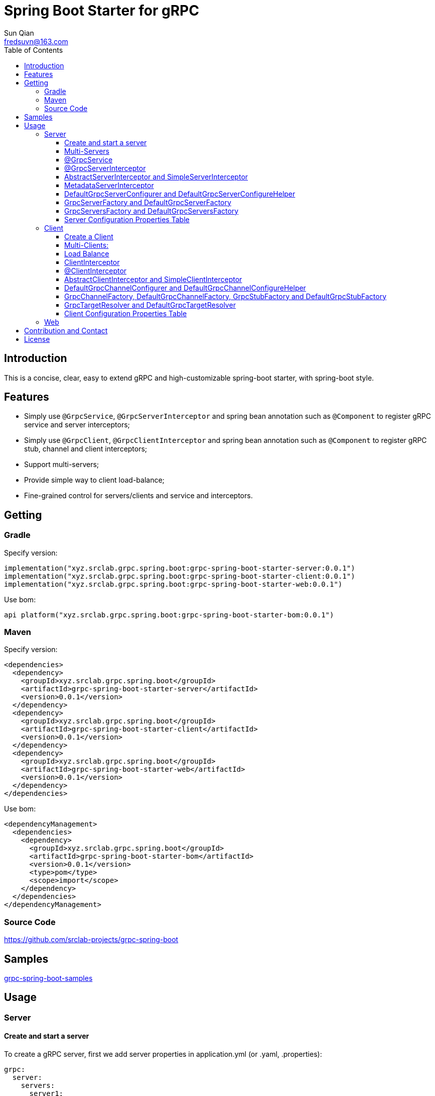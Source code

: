 = Spring Boot Starter for gRPC
:toc:
:toclevels: 3
:last-update-label!:
Sun Qian <fredsuvn@163.com>
:encoding: UTF-8
:emaill: fredsuvn@163.com
:url: https://github.com/srclab-projects/grpc-spring-boot
:license: https://www.apache.org/licenses/LICENSE-2.0.html[Apache 2.0 license]

:qq-group: QQ group: 1037555759
:grpc-spring-boot-version: 0.0.1

== Introduction

This is a concise, clear, easy to extend gRPC and high-customizable spring-boot starter, with spring-boot style.

== Features

* Simply use `@GrpcService`, `@GrpcServerInterceptor` and spring bean annotation such as `@Component` to register gRPC service and server interceptors;
* Simply use `@GrpcClient`, `@GrpcClientInterceptor` and spring bean annotation such as `@Component` to register gRPC stub, channel and client interceptors;
* Support multi-servers;
* Provide simple way to client load-balance;
* Fine-grained control for servers/clients and service and interceptors.

== Getting

=== Gradle

.Specify version:
[source,groovy,subs="attributes+"]
----
implementation("xyz.srclab.grpc.spring.boot:grpc-spring-boot-starter-server:{grpc-spring-boot-version}")
implementation("xyz.srclab.grpc.spring.boot:grpc-spring-boot-starter-client:{grpc-spring-boot-version}")
implementation("xyz.srclab.grpc.spring.boot:grpc-spring-boot-starter-web:{grpc-spring-boot-version}")
----

.Use bom:
[source,groovy,subs="attributes+"]
----
api platform("xyz.srclab.grpc.spring.boot:grpc-spring-boot-starter-bom:{grpc-spring-boot-version}")
----

=== Maven

.Specify version:
[source,xml,subs="attributes+"]
----
<dependencies>
  <dependency>
    <groupId>xyz.srclab.grpc.spring.boot</groupId>
    <artifactId>grpc-spring-boot-starter-server</artifactId>
    <version>{grpc-spring-boot-version}</version>
  </dependency>
  <dependency>
    <groupId>xyz.srclab.grpc.spring.boot</groupId>
    <artifactId>grpc-spring-boot-starter-client</artifactId>
    <version>{grpc-spring-boot-version}</version>
  </dependency>
  <dependency>
    <groupId>xyz.srclab.grpc.spring.boot</groupId>
    <artifactId>grpc-spring-boot-starter-web</artifactId>
    <version>{grpc-spring-boot-version}</version>
  </dependency>
</dependencies>
----

.Use bom:
[source,xml,subs="attributes+"]
----
<dependencyManagement>
  <dependencies>
    <dependency>
      <groupId>xyz.srclab.grpc.spring.boot</groupId>
      <artifactId>grpc-spring-boot-starter-bom</artifactId>
      <version>{grpc-spring-boot-version}</version>
      <type>pom</type>
      <scope>import</scope>
    </dependency>
  </dependencies>
</dependencyManagement>
----

=== Source Code

{url}

== Samples

link:../grpc-spring-boot-samples/[grpc-spring-boot-samples]

== Usage

=== Server

==== Create and start a server

To create a gRPC server, first we add server properties in application.yml (or .yaml, .properties):

[source,yaml]
----
grpc:
  server:
    servers:
      server1:
        host: 127.0.0.1
        port: 6565
----

Now we have a gRPC server called `server1` with address: `127.0.0.1:6565`.
Then we add service on `server1`:

[source,java]
----
@Service
public class DefaultHelloService extends DefaultHelloServiceGrpc.DefaultHelloServiceImplBase {

    @Override
    public void hello(HelloRequest request, StreamObserver<HelloResponse> responseObserver) {
        responseObserver.onNext(HelloResponse.newBuilder()
            .setMessage("DefaultHelloService")
            .setThreadName(Thread.currentThread().getName())
            .build()
        );
        responseObserver.onCompleted();
    }
}
----

Now `server1` has a gRPC service `DefaultHelloService`.
If we run the application, `server1` will be auto-start.

==== Multi-Servers

If we need two servers that one on `6565` and another on `6566`, and they share the host `localhost`:

[source,yaml]
----
grpc:
  server:
    defaults:
      host: 127.0.0.1
    servers:
      server1:
        port: 6565
      server2:
        port: 6566
----

`defaults` property has same properties with each `server` property. `server` properties will auto-inherit `defaults` properties which is not overridden.

==== @GrpcService

By default, if a gRPC service class is annotated by `@Service` or other spring-boot component annotation, it will work for all servers.
Thus, `DefaultHelloService` will work for both `server1` and `server2`.
If we want `DefaultHelloService` only works for `server1`:

[source,java]
----
@GrpcService("server1")
public class DefaultHelloService{}

@GrpcService(serverPatterns = "server1")
public class DefaultHelloService{}

@GrpcService(serverPatterns = "*1")
public class DefaultHelloService{}
----

`@GrpcService` can specify the servers which gRPC service works for, by bean name declared on `value` or `serverPatterns`, and it supports ant-pattern.
Now `DefaultHelloService` only works for `server1`.

==== @GrpcServerInterceptor

Adding server interceptor is same with adding gRPC server:

[source,java]
----
@Component
public class DefaultServerInterceptor extends BaseServerInterceptor {

    @Override
    public <ReqT, RespT> ServerCall.Listener<ReqT> interceptCall(
        ServerCall<ReqT, RespT> call, Metadata headers, ServerCallHandler<ReqT, RespT> next) {
        if (Objects.equals(call.getMethodDescriptor().getServiceName(), "HelloService2")) {
            helloService2.addInterceptorTrace("DefaultServerInterceptor");
        }
        return super.interceptCall(call, headers, next);
    }
}
----

`DefaultServerInterceptor` will work for all gRPC services (`DefaultHelloService`), to limit it, use `@GrpcServerInterceptor`:

[source,java]
----
@GrpcServerInterceptor(value = "*hello*", order = -2)
public class DefaultServerInterceptor{}

@GrpcServerInterceptor(servicePatterns = "*hello*", order = -3)
public class DefaultServerInterceptor{}
----

Just like `@GrpcService`, `@GrpcServerInterceptor` can specify service bean name pattern and support ant-pattern.
The `order` property specifies callback order, from low to high.
Now `DefaultServerInterceptor` only works for gRPC service whose bean name matches `\*hello*`.

==== AbstractServerInterceptor and SimpleServerInterceptor

`ServerInterceptor` is confusing (think about its nested calling, callback execution order).
For convenience this starter provides `AbstractServerInterceptor` and `SimpleServerInterceptor`.

`AbstractServerInterceptor` is a skeletal implementation of `ServerInterceptor`, provides serials of callback methods to override, in simple order: intercept1 -> intercept2 -> onMessage2 -> onMessage1 (detail see its javadoc).

`SimpleServerInterceptor` is an interface provides serials of callback methods to override same with `AbstractServerInterceptor`.

Difference:

* Each `AbstractServerInterceptor` is a `ServerInterceptor` instance but all `SimpleServerInterceptor` in a gRPC service will be merged to one `ServerInterceptor`;
* Callback order is: intercept1 -> intercept2 -> onMessage1 -> onMessage2 (detail see its javadoc).

==== MetadataServerInterceptor

`MetadataServerInterceptor` is a simple ServerInterceptor to do with metadata (headers).

==== DefaultGrpcServerConfigurer and DefaultGrpcServerConfigureHelper

By default, this starter uses `InProcessBuilder`, `NettyServerBuilder` and `ShadedNettyServerBuilder` to create new gRPC server.
If you want to custom them, create a new bean of `DefaultGrpcServerConfigurer` and use bean `DefaultGrpcServerConfigureHelper` to help.

==== GrpcServerFactory and DefaultGrpcServerFactory

This starter uses `GrpcServerFactory` to create a new gRPC server, its default implementation is `DefaultGrpcServerFactory`.
If you want to custom this process, create a new bean of `GrpcServerFactory` to instead.

NOTE: `DefaultGrpcServerConfigurer` will invalid if you have a custom `GrpcServerFactory` bean, but `DefaultGrpcServerConfigureHelper` can be used still.

==== GrpcServersFactory and DefaultGrpcServersFactory

This starter uses `GrpcServersFactory` to create all gRPC server, its default implementation is `DefaultGrpcServersFactory`.
If you want to custom this process, create a new bean of `GrpcServersFactory` to instead.

NOTE: `DefaultGrpcServerFactory` and `DefaultGrpcServerConfigurer` will invalid if you have a custom `GrpcServersFactory` bean, but `DefaultGrpcServerConfigureHelper` can be used still.

==== Server Configuration Properties Table

[[GrpcServersProperties]]
.GrpcServersProperties
[options="header"]
|===
|Key|Type|Default|Comment
|defaults|<<ServerProperties>>||
|servers|Map<String, <<ServerProperties>>>||
|needGrpcAnnotation|Boolean|false|
Whether gRPC bean (`BindableService` and `ServerInterceptor`) should be annotated by gRPC annotation (`GrpcService` and `GrpcServerInterceptor`).

This means spring-boot annotation such as `@Component` is invalid for gRPC bean.

Default is false.
|===

[[ServerProperties]]
.ServerProperties
[options="header"]
|===
|Key|Type|Default|Comment
|inProcess|Boolean|false|
|useShaded|Boolean|false|
|host|String|localhost|
|port|Int|6565|
|threadPoolBeanName|String||Thread pool bean name for gRPC executor.
|maxConcurrentCallsPerConnection|Int||
|initialFlowControlWindow|Int||
|flowControlWindow|Int||
|maxMessageSize|Int||
|maxHeaderListSize|Int||
|keepAliveTimeInNanos|Long||
|keepAliveTimeoutInNanos|Long||
|maxConnectionIdleInNanos|Long||
|maxConnectionAgeInNanos|Long||
|maxConnectionAgeGraceInNanos|Long||
|permitKeepAliveWithoutCalls|Boolean||
|permitKeepAliveTimeInNanos|Long||
|sslCertChainClassPath|String||
Same classpath and file properties are alternative and classpath first
|sslPrivateKeyClassPath|String||
Same classpath and file properties are alternative and classpath first
|sslTrustCertCollectionClassPath|String||
Same classpath and file properties are alternative and classpath first
|sslCertChainFile|String||
Same classpath and file properties are alternative and classpath first
|sslPrivateKeyFile|String||
Same classpath and file properties are alternative and classpath first
|sslTrustCertCollectionFile|String||
Same classpath and file properties are alternative and classpath first
|sslPrivateKeyPassword|String||
|sslClientAuth|String||
Auth enum with case-ignore: `none`, `optional` or `require`.

Default is `none`.
|===

=== Client

==== Create a Client

To create a gRPC client, first we add client properties in application.yml (or .yaml, .properties):

[source,yaml]
----
grpc:
  client:
    clients:
      client1:
        target: 127.0.0.1:6565
----

Now we have a gRPC client called `client1` with target: `127.0.0.1:6565`.
Then we add stub and channel on `client1`:

[source,java]
----
public class TestBean {

    @GrpcClient
    private DefaultHelloServiceGrpc.DefaultHelloServiceBlockingStub stub1;

    @GrpcClient
    private Channel channel1;
}
----

Now, `stub1` and `channel1` will be auto-wired with ``client1``'s properties when application starts.

==== Multi-Clients:

If we need two clients, for target `127.0.0.1:6565` and `127.0.0.1:6566`:

[source,yaml]
----
grpc:
  client:
    clients:
      client1:
        target: 127.0.0.1:6565
      client2:
        target: 127.0.0.1:6566
----

Then:

[source,java]
----
public class TestBean {

    @GrpcClient
    private DefaultHelloServiceGrpc.DefaultHelloServiceBlockingStub defaultStub;

    @GrpcClient("client1")
    private HelloServiceXGrpc.HelloServiceXBlockingStub client1Stub;

    @GrpcClient("client2")
    private HelloService2Grpc.HelloService2BlockingStub client2Stub;
}
----

If no client name specified on `@GrpcClient`, it will auto-wired with first client name (here is `client1`).

NOTE: Client configuration also inherit `defaults` properties like <<Multi-Servers>>.

==== Load Balance

To set a load-balance target:

[source,yaml]
----
grpc:
  client:
    clients:
      lb:
        target: lb:127.0.0.1/127.0.0.1:6666,127.0.0.1/127.0.0.1:6667
----

Now the client `lb` is load-balance.

NOTE: load balance syntax is: `lb:authority1/host1:port1,authority2/host2:port2...`

==== ClientInterceptor

To declare a `ClientInterceptor`, just give a bean of `ClientInterceptor` type:

[source,java]
----
@Component
public class DefaultClientInterceptor extends BaseClientInterceptor {

    @Override
    public <ReqT, RespT> ClientCall<ReqT, RespT> interceptCall(
        MethodDescriptor<ReqT, RespT> method, CallOptions callOptions, Channel next) {
        if (Objects.equals(method.getServiceName(), "HelloService2")) {
            traceService.addInterceptorTrace("DefaultClientInterceptor");
        }
        return super.interceptCall(method, callOptions, next);
    }
}
----

Now we have a `DefaultClientInterceptor` as `ClientInterceptor` for all client.

==== @ClientInterceptor

To specify interceptor work in fine-grained, use `@GrpcServerInterceptor`:

[source,java]
----
@GrpcClientInterceptor(value = "*2", order = 0)
public class DefaultClientInterceptor{}

@GrpcClientInterceptor(clientPatterns = "*2", order = -3)
public class DefaultClientInterceptor{}
----

value or clientPatterns specifies which client `DefaultClientInterceptor` work for, support ant-pattern.
For now, it only works for client whose bean name matches `\*2`.

==== AbstractClientInterceptor and SimpleClientInterceptor

`ClientInterceptor` is confusing (think about its nested calling, callback execution order).
For convenience this starter provides `AbstractClientInterceptor` and `SimpleClientInterceptor`.

`AbstractClientInterceptor` is a skeletal implementation of `ClientInterceptor`, provides serials of callback methods to override, in simple order: intercept1 -> intercept2 -> onClose2 -> onClose1 (detail see its javadoc).

`SimpleClientInterceptor` is an interface provides serials of callback methods to override same with `AbstractClientInterceptor`.

Difference:

* Each `AbstractClientInterceptor` is a `ClientInterceptor` instance but all `SimpleClientInterceptor` in a gRPC channel will be merged to one `ClientInterceptor`;
* Callback order is: intercept1 -> intercept2 -> onClose1 -> onClose2 (detail see its javadoc).

==== DefaultGrpcChannelConfigurer and DefaultGrpcChannelConfigureHelper

By default, this starter uses `InProcessBuilder`, `NettyServerBuilder` and `ShadedNettyServerBuilder`, if you want to custom them, create a new bean of `DefaultGrpcChannelConfigurer` and use bean `DefaultGrpcChannelConfigureHelper` to help.

==== GrpcChannelFactory, DefaultGrpcChannelFactory, GrpcStubFactory and DefaultGrpcStubFactory

This starter uses `GrpcChannelFactory` to create a new gRPC stub, use `GrpcStubFactory` to create a new gRPC channel.
Default implementation is `DefaultGrpcChannelFactory` and `DefaultGrpcStubFactory`.
If you want to custom this process, create a new bean of `GrpcChannelFactory` or `GrpcStubFactory`.

NOTE: `DefaultGrpcChannelConfigurer` will invalid if you have a custom `GrpcChannelFactory` bean, but `DefaultGrpcChannelConfigureHelper` can be used still.

==== GrpcTargetResolver and DefaultGrpcTargetResolver

This starter will register `LbNameResolverProvider` to resolve load balance target (lb:authority/host1:port1,host2:port2...).
By default, `LbNameResolverProvider` use `DefaultGrpcTargetResolver` to resolve, to custom this process, create bean of `GrpcTargetResolver` to instead.

==== Client Configuration Properties Table

[[GrpcClientsProperties]]
.GrpcClientsProperties
[options="header"]
|===
|Key|Type|Default|Comment
|defaults|<<ClientProperties>>||
|servers|Map<String, <<ClientProperties>>>||
|needGrpcAnnotation|Boolean|false|
Whether gRPC bean `ClientInterceptor` should be annotated by gRPC annotation (`GrpcClientInterceptor`).

This means spring-boot annotation such as `@Component` is invalid for gRPC bean.

Default is false.
|===

[[ClientProperties]]
.ClientProperties
[options="header"]
|===
|Key|Type|Default|Comment
|inProcess|Boolean|false|
|useShaded|Boolean|false|
|target|String|localhost:6565|
Address or load balance (`lb:authority/host1:port1,host2:port2...`)
|threadPoolBeanName|String||Thread pool bean name for gRPC executor.
|initialFlowControlWindow|Int||
|flowControlWindow|Int||
|maxMessageSize|Int||
|maxHeaderListSize|Int||
|keepAliveTimeInNanos|Long||
|keepAliveTimeoutInNanos|Long||
|keepAliveWithoutCalls|Boolean||
|deadlineAfterInNanos|Long||
|loadBalancingPolicy|String|round_robin|
Load balance policy: `round_robin`, `pick_first`.

Default is `round_robin`.
|sslCertChainClassPath|String||
Same classpath and file properties are alternative and classpath first
|sslPrivateKeyClassPath|String||
Same classpath and file properties are alternative and classpath first
|sslTrustCertCollectionClassPath|String||
Same classpath and file properties are alternative and classpath first
|sslCertChainFile|String||
Same classpath and file properties are alternative and classpath first
|sslPrivateKeyFile|String||
Same classpath and file properties are alternative and classpath first
|sslTrustCertCollectionFile|String||
Same classpath and file properties are alternative and classpath first
|sslPrivateKeyPassword|String||
|sslClientAuth|String||
Auth enum with case-ignore: `none`, `optional` or `require`.

Default is `none`.
|===

=== Web

`grpc-spring-boot-starter-web` is used for making `Controller` support protobuf `Message` type.

By default, it uses `Jackson2ObjectMapperBuilderCustomizer`.

== Contribution and Contact

* {emaill}
* {url}
* {qq-group}

== License

{license}